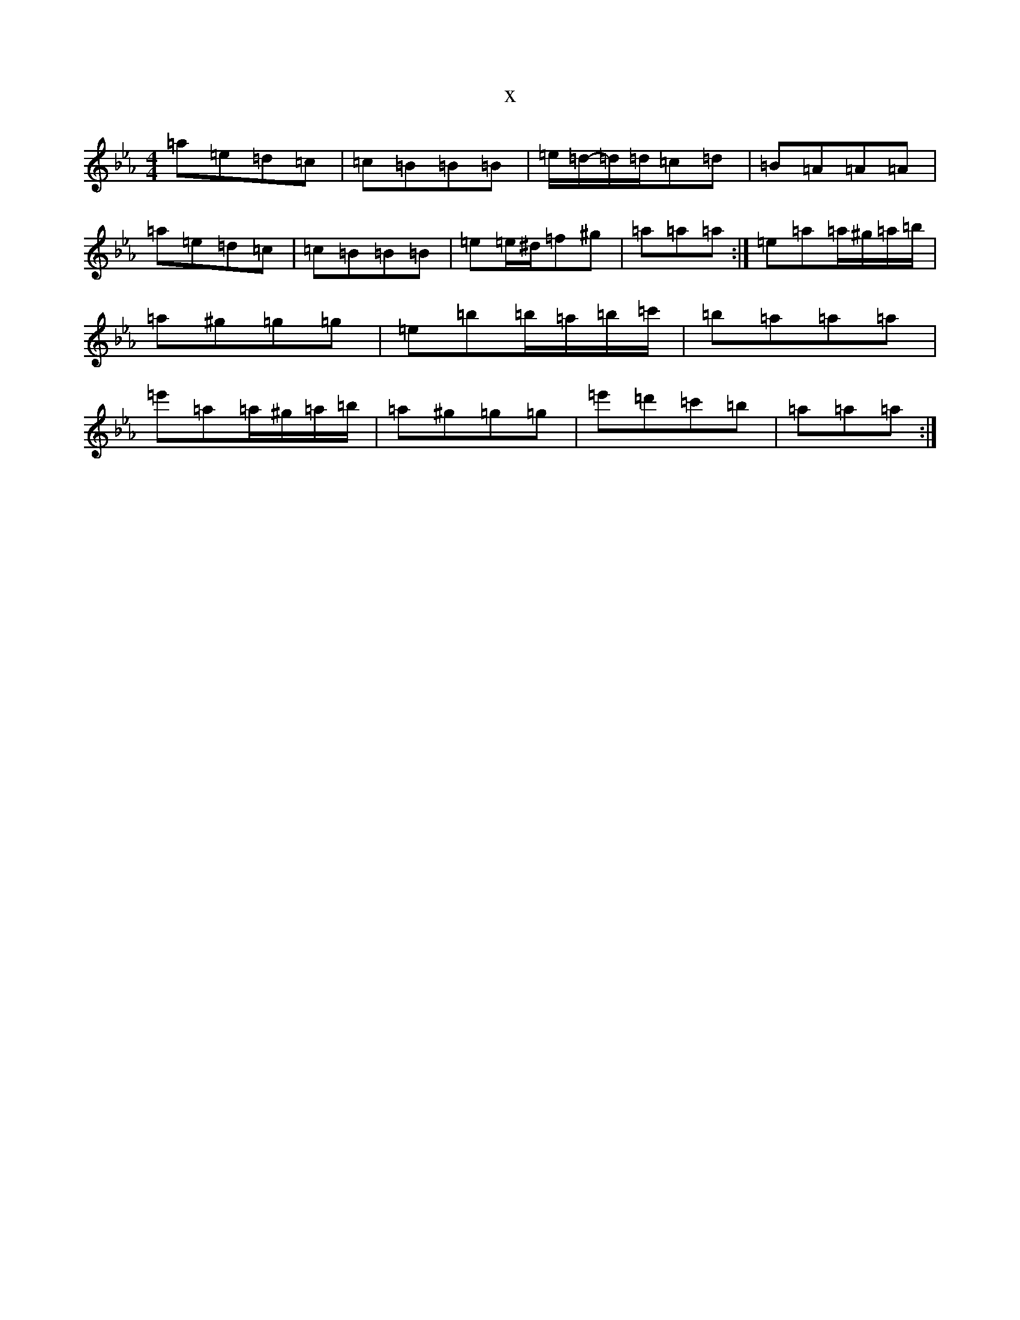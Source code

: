 X:18778
T:x
L:1/8
M:4/4
K: C minor
=a=e=d=c|=c=B=B=B|=e/2=d/2-=d/2=d/2=c=d|=B=A=A=A|=a=e=d=c|=c=B=B=B|=e=e/2^d/2=f^g|=a=a=a:|=e=a=a/2^g/2=a/2=b/2|=a^g=g=g|=e=b=b/2=a/2=b/2=c'/2|=b=a=a=a|=e'=a=a/2^g/2=a/2=b/2|=a^g=g=g|=e'=d'=c'=b|=a=a=a:|